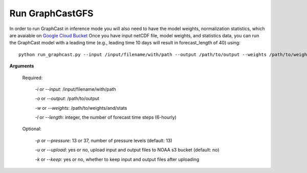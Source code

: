 ######################
Run GraphCastGFS
######################
In order to run GraphCast in inference mode you will also need to have the model weights, normalization statistics, 
which are avaiable on `Google Cloud Bucket <https://console.cloud.google.com/storage/browser/dm_graphcast;tab=objects?prefix=&forceOnObjectsSortingFiltering=false&pageState=(%22StorageObjectListTable%22:(%22f%22:%22%255B%255D%22))>`_ 
Once you have input netCDF file, model weights, and statistics data, you can run the GraphCast model with a leading time 
(e.g., leading time 10 days will result in forecast_length of 40) using::

    python run_graphcast.py --input /input/filename/with/path --output /path/to/output --weights /path/to/weights --length forecast_length

**Arguments**

  Required:

    *-i* or *--input*: /input/filename/with/path 

    *-o* or *--output*: /path/to/output

    *-w* or *--weights*: /path/to/weights/and/stats

    *-l* or *--length*: integer, the number of forecast time steps (6-hourly)

  Optional:

    *-p* or *--pressure*: 13 or 37, number of pressure levels (default: 13)

    *-u* or *--upload*: yes or no, upload input and output files to NOAA s3 bucket (default: no)

    *-k* or *--keep*: yes or no, whether to keep input and output files after uploading
